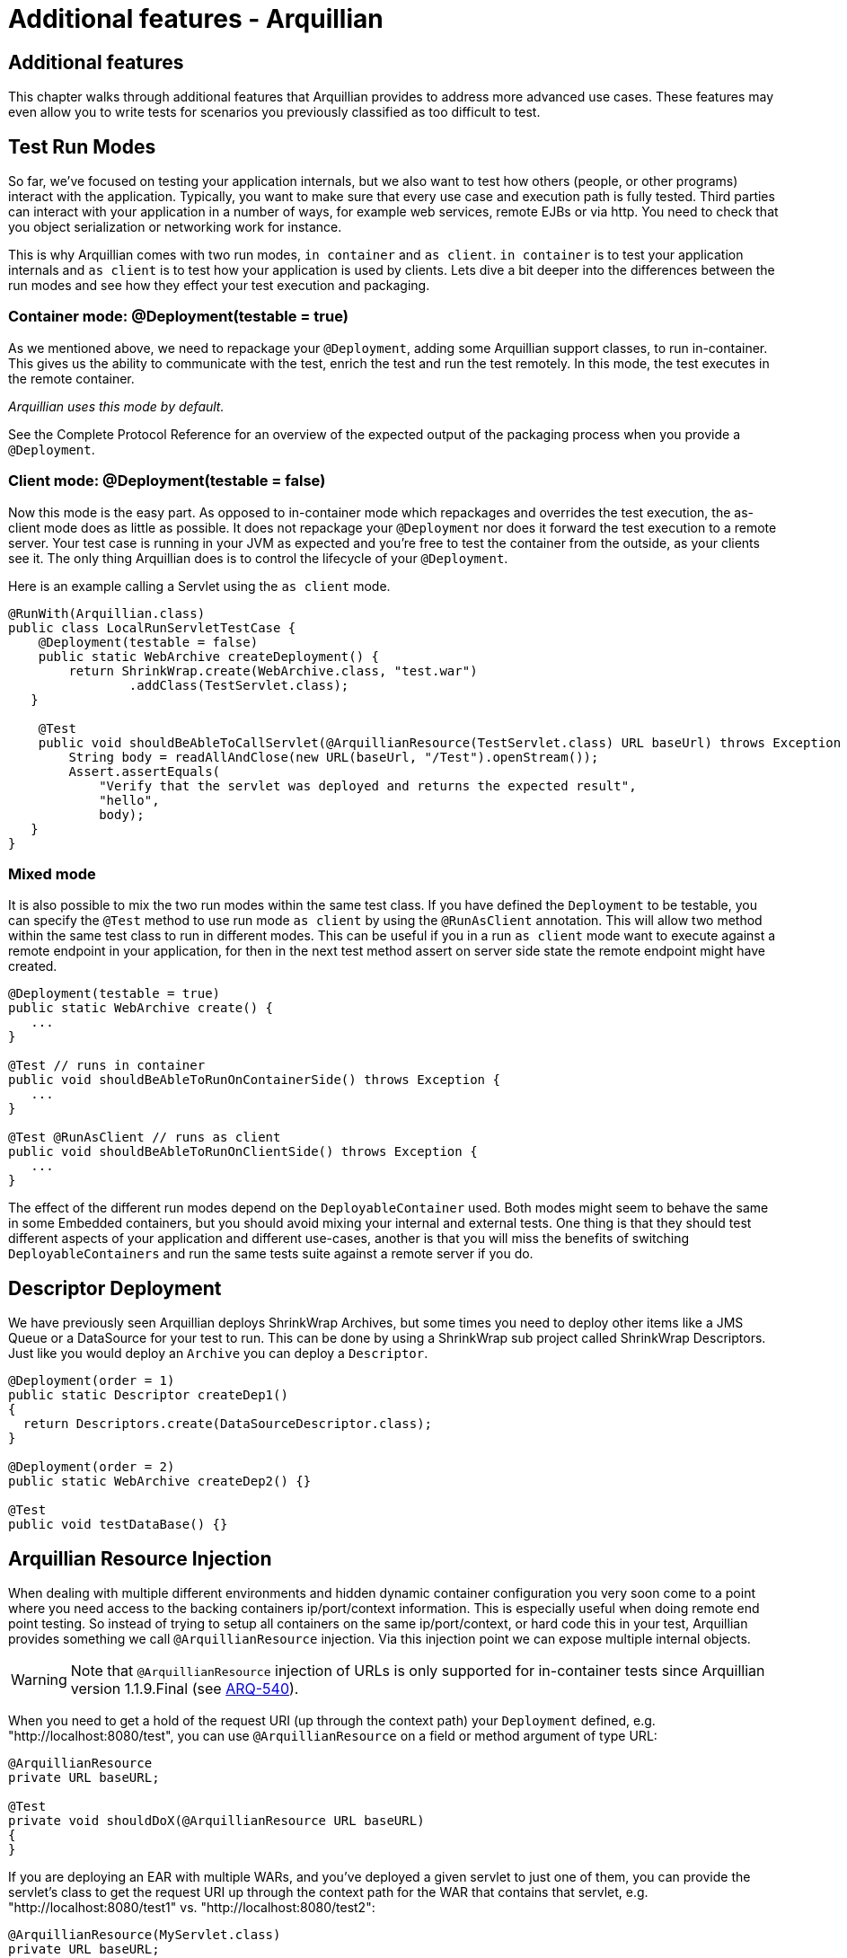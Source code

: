 :icons:

Additional features - Arquillian
================================

Additional features
-------------------

This chapter walks through additional features that Arquillian provides
to address more advanced use cases. These features may even allow you to
write tests for scenarios you previously classified as too difficult to
test.

Test Run Modes
--------------

So far, we've focused on testing your application internals, but we also
want to test how others (people, or other programs) interact with the
application. Typically, you want to make sure that every use case and
execution path is fully tested. Third parties can interact with your
application in a number of ways, for example web services, remote EJBs
or via http. You need to check that you object serialization or
networking work for instance.

This is why Arquillian comes with two run modes, `in container` and
`as client`. `in container` is to test your application internals and
`as client` is to test how your application is used by clients. Lets
dive a bit deeper into the differences between the run modes and see how
they effect your test execution and packaging.

Container mode: @Deployment(testable = true)
~~~~~~~~~~~~~~~~~~~~~~~~~~~~~~~~~~~~~~~~~~~~

As we mentioned above, we need to repackage your `@Deployment`, adding
some Arquillian support classes, to run in-container. This gives us the
ability to communicate with the test, enrich the test and run the test
remotely. In this mode, the test executes in the remote container.

_Arquillian uses this mode by default._

See the Complete Protocol Reference for an overview of the expected
output of the packaging process when you provide a `@Deployment`.

Client mode: @Deployment(testable = false)
~~~~~~~~~~~~~~~~~~~~~~~~~~~~~~~~~~~~~~~~~~

Now this mode is the easy part. As opposed to in-container mode which
repackages and overrides the test execution, the as-client mode does as
little as possible. It does not repackage your `@Deployment` nor does it
forward the test execution to a remote server. Your test case is running
in your JVM as expected and you're free to test the container from the
outside, as your clients see it. The only thing Arquillian does is to
control the lifecycle of your `@Deployment`.

Here is an example calling a Servlet using the `as client` mode.

[source,java]
----
@RunWith(Arquillian.class)
public class LocalRunServletTestCase {
    @Deployment(testable = false)
    public static WebArchive createDeployment() {
        return ShrinkWrap.create(WebArchive.class, "test.war")
                .addClass(TestServlet.class);
   }

    @Test
    public void shouldBeAbleToCallServlet(@ArquillianResource(TestServlet.class) URL baseUrl) throws Exception {
        String body = readAllAndClose(new URL(baseUrl, "/Test").openStream());
        Assert.assertEquals(
            "Verify that the servlet was deployed and returns the expected result",
            "hello",
            body);
   }
}
----

Mixed mode
~~~~~~~~~~

It is also possible to mix the two run modes within the same test class.
If you have defined the `Deployment` to be testable, you can specify the
`@Test` method to use run mode `as client` by using the `@RunAsClient`
annotation. This will allow two method within the same test class to run
in different modes. This can be useful if you in a run `as client` mode
want to execute against a remote endpoint in your application, for then
in the next test method assert on server side state the remote endpoint
might have created.

[source,java]
----
@Deployment(testable = true)
public static WebArchive create() {
   ...
}

@Test // runs in container
public void shouldBeAbleToRunOnContainerSide() throws Exception {
   ...
}

@Test @RunAsClient // runs as client
public void shouldBeAbleToRunOnClientSide() throws Exception {
   ...
}
----

The effect of the different run modes depend on the
`DeployableContainer` used. Both modes might seem to behave the same in
some Embedded containers, but you should avoid mixing your internal and
external tests. One thing is that they should test different aspects of
your application and different use-cases, another is that you will miss
the benefits of switching `DeployableContainers` and run the same tests
suite against a remote server if you do.


Descriptor Deployment
---------------------

We have previously seen Arquillian deploys ShrinkWrap Archives, but some
times you need to deploy other items like a JMS Queue or a DataSource
for your test to run. This can be done by using a ShrinkWrap sub project
called ShrinkWrap Descriptors. Just like you would deploy an `Archive`
you can deploy a `Descriptor`.

[source,java]
----
@Deployment(order = 1)
public static Descriptor createDep1()
{
  return Descriptors.create(DataSourceDescriptor.class);
}

@Deployment(order = 2)
public static WebArchive createDep2() {}

@Test
public void testDataBase() {}
----

Arquillian Resource Injection
----------------------------

When dealing with multiple different environments and hidden dynamic
container configuration you very soon come to a point where you need
access to the backing containers ip/port/context information. This is
especially useful when doing remote end point testing. So instead of
trying to setup all containers on the same ip/port/context, or hard code
this in your test, Arquillian provides something we call
`@ArquillianResource` injection. Via this injection point we can expose
multiple internal objects.

//image:images/author/images/icons/emoticons/warning.gif[images/author/images/icons/emoticons/warning.gif]

WARNING: Note that `@ArquillianResource` injection of URLs is only supported
for in-container tests since Arquillian version 1.1.9.Final
(see https://issues.jboss.org/browse/ARQ-540[ARQ-540]).

When you need to get a hold of the request URI (up through the context
path) your `Deployment` defined, e.g. "http://localhost:8080/test", you
can use `@ArquillianResource` on a field or method argument of type URL:

[source,java]
----
@ArquillianResource
private URL baseURL;

@Test
private void shouldDoX(@ArquillianResource URL baseURL)
{
}
----

If you are deploying an EAR with multiple WARs, and you've deployed a
given servlet to just one of them, you can provide the servlet's class
to get the request URI up through the context path for the WAR that
contains that servlet, e.g. "http://localhost:8080/test1" vs.
"http://localhost:8080/test2":

[source,java]
----
@ArquillianResource(MyServlet.class)
private URL baseURL;

@Test
private void shouldDoX(@ArquillianResource(MyServlet.class) URL baseURL)
{
}
----

//image:images/author/images/icons/emoticons/information.gif[images/author/images/icons/emoticons/information.gif]

NOTE: Note that this version does not return the request URI to the given
servlet, e.g. "http://localhost:8080/test2/MyServlet", but again just
the request URI up through the context path.

Multiple Deployments
--------------------

Sometimes a single `Deployment` is not enough, and you need to specify
more then one to get your test done.

_Maybe you want to test communication between two different web applications?_

Arquillian supports this as well. Simple just add more `@Deployment` methods
to the test class and your done. You can use the `@Deployment.order` if they
need to be deployed in a specific order. When dealing with multiple in
container deployments you need to specify which `Deployment` context the
individual test methods should run in. You do this by adding a name to
the deployment by using the `@Deployment.name` and refer to that name on
the test method by adding `@OperateOnDeployment("deploymentName")`.

[source,java]
----
@Deployment(name = "dep1", order = 1)
public static WebArchive createDep1() {}

@Deployment(name = "dep2", order = 2)
public static WebArchive createDep2() {}

@Test @OperateOnDeployment("dep1")
public void testRunningInDep1() {}

@Test @OperateOnDeployment("dep2")
public void testRunningInDep2() {}
----

Multiple Containers
-------------------

There are times when you need to involve multiple containers in the same
test case, if you for instance want to test clustering. The first step
you need to take is to add a `group` with multiple containers to your
Arquillian configuration.

[source,xml]
----
<?xml version="1.0" encoding="UTF-8" standalone="yes"?>
<arquillian xmlns:xsi="http://www.w3.org/2001/XMLSchema-instance" xsi:schemaLocation="http://jboss.org/schema/arquillian http://jboss.org/schema/arquillian/arquillian_1_0.xsd">
    <group qualifier="tomcat-cluster" default="true">
        <container qualifier="container-1" default="true">
            <configuration>
                <property name="tomcatHome">target/tomcat-embedded-6-standby</property>
                <property name="workDir">work</property>
                <property name="bindHttpPort">8880</property>
                <property name="unpackArchive">true</property>
            </configuration>
        </container>
        <container qualifier="container-2">
            <configuration>
                <property name="tomcatHome">target/tomcat-embedded-6-active-1</property>
                <property name="workDir">work</property>
                <property name="bindHttpPort">8881</property>
                <property name="unpackArchive">true</property>
            </configuration>
        </container>
    </group>
</arquillian>
----

So what we have done here is to say we have two containers that
Arquillian will control, container-1 and container-2. Arquillian will
now instead of starting up one container, which is normal, start up two.
In your test class you can target different deployments against the
different containers using the `@TargetsContainer("containerName")`
annotation on your `Deployment` methods.

[source,java]
----
@Deployment(name = "dep1") @TargetsContainer("container-1")
public static WebArchive createDep1() {}

@Deployment(name = "dep2")  @TargetsContainer("container-2")
public static WebArchive createDep2() {}

@Test @OperateOnDeployment("dep1")
public void testRunningInDep1() {}

@Test @OperateOnDeployment("dep2")
public void testRunningInDep2() {}
----

We now have a single test class that will be executed in two different
containers. `testRunningInDep1` will operate in the context of the
`dep1` deployment which is deployed on the container named `container-1`
and `testRunningInDep2` will operate in the context of deployment `dep2`
which is deployed on container `container-2`. As the test moves along,
each method is executed inside the individual containers.

Arquillian does not support ClassLoader isolation on the client side so
for this feature to work the container adapter must support running
multiple instances within the same ClassLoader/JVM. Currently this only
works with containers of type Remote or Managed as the adapter normally
will connect to an isolated server started in its own JVM.

Protocol Selection
------------------

A protocol is how Arquillian talks and executes the tests inside the
container. For ease of development and configuration a container defines
a default protocol that will be used if no other is specified. You can
override this default behavior by defining the `@OverProtocol`
annotation on your `@Deployment` method.

[source,java]
----
@Deployment @OverProtocol("MyCustomProtocol")
public static WebArchive createDep1() {}

@Test
public void testExecutedUsingCustomProtocol() {}
----

When `testExecutedUsingCustomProtocol` is executed, instead of using the
containers protocol which is defined by default, Arquillian will use
`MyCustomProtocol` to communicate with the container. Since this is
defined on `Deployment` level, you can have different test methods which
operate on different deployments and therefore being executed using
different protocols. This can be useful when for instance a protocols
packaging requirements hinder how you define your archive, or you simply
can not communicate with the container using the default protocol due to
e.g. firewall settings.

Arquillian only supports Servlet 2.5 and Servlet 3.0 at this time. EJB
3.0 and 3.1 are planned. But you might implement your own Protocol. For
doing this, please see the Complete Protocol Reference for the better
knowing what is currently supported.

Enabling Assertions
-------------------

The first time you try Arquillian, you may find that assertions that use
the Java assert keyword are not working. Keep in mind that the test is
not executing the same JVM as the test runner.

In order for the Java keyword "assert" to work you have to enable
assertions (using the -ea flag) in the JVM that is running the
container. You may want to consider specifying the package names of your
test classes to avoid assertions to be enabled throughout the
container's source code.

Enabling Assertions In JBoss AS
~~~~~~~~~~~~~~~~~~~~~~~~~~~~~~~

If you are using JBoss AS, the quickest way to setup debug mode is to
add the following line to the end of $JBOSS_AS_HOME/bin/run.conf
(Unix/Linux):

[source,java]
----
JAVA_OPTS="$JAVA_OPTS -ea"
----

or before the line :JAVA_OPTS_SET in $JBOSS_AS_HOME/bin/run.conf.bat
(Windows)

[source,java]
----
set "JAVA_OPTS=%JAVA_OPTS% -ea"
----

Keep in mind your container will always run with assertions enabled
after making this change. You might want to consider putting some logic
in the run.conf* file.

As an alternative, we recommend using the 'Assert' object that comes
with your test framework instead to avoid the whole issue. Also keep in
mind that if you use System.out.println statements, the output is going
to show up in the log file of the container rather than in the test
output.
